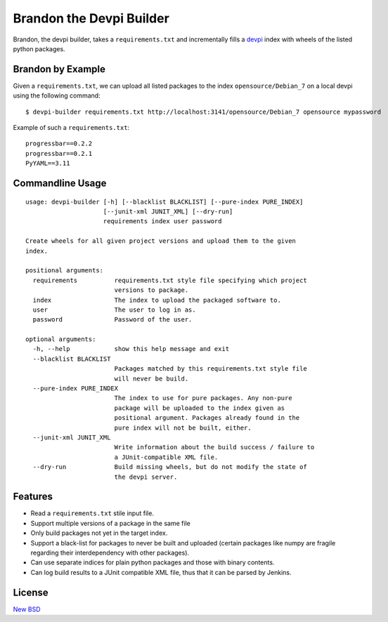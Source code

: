=========================
Brandon the Devpi Builder
=========================

.. image:: https://travis-ci.org/blue-yonder/devpi-builder.svg?branch=master
    :alt: Build Status
    :target: https://travis-ci.org/blue-yonder/devpi-builder
.. image:: https://coveralls.io/repos/blue-yonder/devpi-builder/badge.svg?branch=master
    :alt: Coverage Status
    :target: https://coveralls.io/r/blue-yonder/devpi-builder?branch=master
.. image:: https://badge.fury.io/py/devpi-builder.svg
    :alt: Latest Version
    :target: https://pypi.python.org/pypi/devpi-builder
.. image:: https://requires.io/github/blue-yonder/devpi-builder/requirements.svg?branch=master
    :alt: Requirements Status
    :target: https://requires.io/github/blue-yonder/devpi-builder/requirements/?branch=master

Brandon, the devpi builder, takes a ``requirements.txt`` and incrementally fills a devpi_ index with wheels of the listed python packages.


Brandon by Example
==================

Given a ``requirements.txt``, we can upload all listed packages to the index ``opensource/Debian_7`` on a local devpi using the following command::

    $ devpi-builder requirements.txt http://localhost:3141/opensource/Debian_7 opensource mypassword
    
Example of such a ``requirements.txt``::

    progressbar==0.2.2 
    progressbar==0.2.1 
    PyYAML==3.11

Commandline Usage
=================
::

    usage: devpi-builder [-h] [--blacklist BLACKLIST] [--pure-index PURE_INDEX]
                         [--junit-xml JUNIT_XML] [--dry-run]
                         requirements index user password
    
    Create wheels for all given project versions and upload them to the given
    index.
    
    positional arguments:
      requirements          requirements.txt style file specifying which project
                            versions to package.
      index                 The index to upload the packaged software to.
      user                  The user to log in as.
      password              Password of the user.
    
    optional arguments:
      -h, --help            show this help message and exit
      --blacklist BLACKLIST
                            Packages matched by this requirements.txt style file
                            will never be build.
      --pure-index PURE_INDEX
                            The index to use for pure packages. Any non-pure
                            package will be uploaded to the index given as
                            positional argument. Packages already found in the
                            pure index will not be built, either.
      --junit-xml JUNIT_XML
                            Write information about the build success / failure to
                            a JUnit-compatible XML file.
      --dry-run             Build missing wheels, but do not modify the state of
                            the devpi server.

Features
========

* Read a ``requirements.txt`` stile input file.
* Support multiple versions of a package in the same file 
* Only build packages not yet in the target index.
* Support a black-list for packages to never be built and uploaded (certain packages like numpy are fragile regarding their interdependency with other packages).
* Can use separate indices for plain python packages and those with binary contents.
* Can log build results to a JUnit compatible XML file, thus that it can be parsed by Jenkins.


License
=======

`New BSD`_


.. _devpi: http://doc.devpi.net/latest/
.. _New BSD: https://github.com/blue-yonder/devpi-builder/blob/master/COPYING
